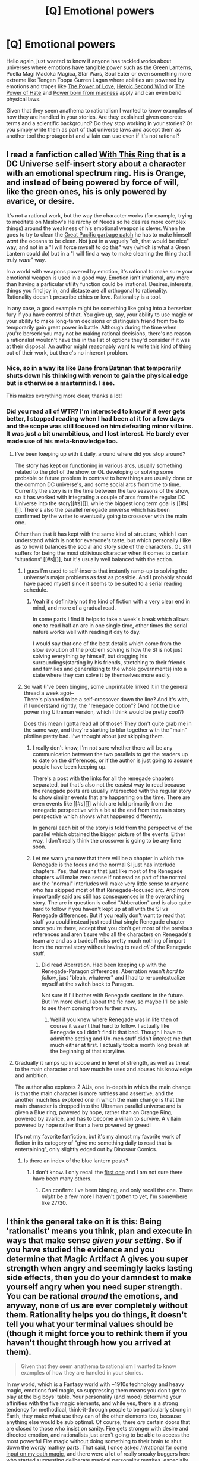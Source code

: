 #+TITLE: [Q] Emotional powers

* [Q] Emotional powers
:PROPERTIES:
:Author: Faust91x
:Score: 16
:DateUnix: 1442014118.0
:DateShort: 2015-Sep-12
:END:
Hello again, just wanted to know if anyone has tackled works about universes where emotions have tangible power such as the Green Lanterns, Puella Magi Madoka Magica, Star Wars, Soul Eater or even something more extreme like Tengen Toppa Gurren Lagan where abilities are powered by emotions and tropes like [[http://tvtropes.org/pmwiki/pmwiki.php/Main/ThePowerOfLove][The Power of Love]], [[http://tvtropes.org/pmwiki/pmwiki.php/Main/HeroicSecondWind][Heroic Second Wind]] or [[http://tvtropes.org/pmwiki/pmwiki.php/Main/ThePowerOfLove][The Power of Hate]] and [[http://tvtropes.org/pmwiki/pmwiki.php/Main/PowerBornOfMadness][Power born from madness]] apply and can even bend physical laws.

Given that they seem anathema to rationalism I wanted to know examples of how they are handled in your stories. Are they explained given concrete terms and a scientific background? Do they stop working in your stories? Or you simply write them as part of that universe laws and accept them as another tool the protagonist and villain can use even if it's not rational?


** I read a fanfiction called [[https://forums.spacebattles.com/threads/with-this-ring-young-justice-si-story-only.272850/][With This Ring]] that is a DC Universe self-insert story about a character with an emotional spectrum ring. His is Orange, and instead of being powered by force of will, like the green ones, his is only powered by avarice, or desire.

It's not a rational work, but the way the character works (for example, trying to meditate on Maslow's Heirarchy of Needs so he desires more complex things) around the weakness of his emotional weapon is clever. When he goes to try to clean the [[https://en.wikipedia.org/wiki/Great_Pacific_garbage_patch][Great Pacific garbage patch]] he has to make himself /want/ the oceans to be clean. Not just in a vaguely "oh, that would be nice" way, and not in a "I will force myself to do this" way (which is what a Green Lantern could do) but in a "I will find a way to make cleaning the thing that I truly /want/" way.

In a world with weapons powered by emotion, it's rational to make sure your emotional weapon is used in a good way. Emotion isn't irrational, any more than having a particular utility function could be irrational. Desires, interests, things you find joy in, and distaste are all orthogonal to rationality. Rationality doesn't prescribe ethics or love. Rationality is a tool.

In any case, a good example might be something like going into a berserker fury if you have control of that. You give up, say, your ability to use magic or your ability to make long-term decisions or distinguish friend from foe to temporarily gain great power in battle. Although during the time when you're berserk you may not be making rational decisions, there's no reason a rationalist wouldn't have this in the list of options they'd consider if it was at their disposal. An author might reasonably want to write this kind of thing out of their work, but there's no inherent problem.
:PROPERTIES:
:Author: blazinghand
:Score: 32
:DateUnix: 1442015701.0
:DateShort: 2015-Sep-12
:END:

*** Nice, so in a way its like Bane from Batman that temporarily shuts down his thinking with venom to gain the physical edge but is otherwise a mastermind. I see.

This makes everything more clear, thanks a lot!
:PROPERTIES:
:Author: Faust91x
:Score: 4
:DateUnix: 1442016663.0
:DateShort: 2015-Sep-12
:END:


*** Did you read all of WTR? I'm interested to know if it ever gets better, I stopped reading when I had been at it for a few days and the scope was still focused on him defeating minor villains. It was just a bit unambitious, and I lost interest. He barely ever made use of his meta-knowledge too.
:PROPERTIES:
:Score: 2
:DateUnix: 1442084714.0
:DateShort: 2015-Sep-12
:END:

**** I've been keeping up with it daily, around where did you stop around?

The story has kept on functioning in various arcs, usually something related to the plot of the show, or OL developing or solving some probable or future problem in contrast to how things are usually done on the common DC universe's, and some social arcs from time to time. Currently the story is in the time between the two seasons of the show, so it has worked with integrating a couple of arcs from the regular DC Universe into the story[[#s][]], while the biggest long term goal is [[#s][]]. There's also the parallel renegade universe which has been confirmed by the writer to eventually going to crossover with the main one.

Other than that it has kept with the same kind of structure, which I can understand which is not for everyone's taste, but which personally I like as to how it balances the social and story side of the characters. OL still suffers for being the most oblivious character when it comes to certain 'situations' [[#s][]], but it's usually well balanced with the action.
:PROPERTIES:
:Author: Drexer
:Score: 2
:DateUnix: 1442092425.0
:DateShort: 2015-Sep-13
:END:

***** I gues I'm used to self-inserts that instantly ramp-up to solving the universe's major problems as fast as possible. And I probably should have paced myself since it seems to be suited to a serial reading schedule.
:PROPERTIES:
:Score: 2
:DateUnix: 1442098307.0
:DateShort: 2015-Sep-13
:END:

****** Yeah it's definitely not the kind of fiction with a very clear end in mind, and more of a gradual read.

In some parts I find it helps to take a week's break which allows one to read half an arc in one single time, other times the serial nature works well with reading it day to day.

I would say that one of the best details which come from the slow evolution of the problem solving is how the SI is not just solving everything by himself, but dragging his surroundings(starting by his friends, stretching to their friends and families and generalizing to the whole governments) into a state where they can solve it by themselves more easily.
:PROPERTIES:
:Author: Drexer
:Score: 2
:DateUnix: 1442098598.0
:DateShort: 2015-Sep-13
:END:


***** So wait (I've been binging, some unprintable linked it in the general thread a week ago)--\\
There's planned to be a self-crossover down the line? And it's with, if I understand rightly, the "renegade option"? (And not the blue power ring Ultraman version, which I think would be pretty cool?)

Does this mean I gotta read all of those? They don't quite grab me in the same way, and they're starting to blur together with the "main" plotline pretty bad. I've thought about just skipping them.
:PROPERTIES:
:Author: iamthelowercase
:Score: 2
:DateUnix: 1442115120.0
:DateShort: 2015-Sep-13
:END:

****** I really don't know, I'm not sure whether there will be any communication between the two parallels to get the readers up to date on the differences, or if the author is just going to assume people have been keeping up.

There's a post with the links for all the renegade chapters separated, but that's also not the easiest way to read because the renegade posts are usually intersected with the regular story to show similar events that are happening on the time. There are even events like [[#s][]] which are told primarily from the renegade perspective with a bit at the end from the main story perspective which shows what happened differently.

In general each bit of the story is told from the perspective of the parallel which obtained the bigger picture of the events. Either way, I don't really think the crossover is going to be any time soon.
:PROPERTIES:
:Author: Drexer
:Score: 2
:DateUnix: 1442143257.0
:DateShort: 2015-Sep-13
:END:


****** Let me warn you now that there will be a chapter in which the Renegade is the focus and the normal SI just has interlude chapters. Yes, that means that just like most of the Renegade chapters will make zero sense if not read as part of the normal arc the "normal" interludes will make very little sense to anyone who has skipped most of that Renegade-focused arc. And more importantly said arc still has consequences in the overarching story. The arc in question is called "Abberation" and is also quite hard to follow if you haven't kept up at all with the SI vs Renegade differences. But if you really don't want to read that stuff you could instead just read that single Renegade chapter once you're there, accept that you don't get most of the previous references and aren't sure who all the characters on Renegade's team are and as a tradeoff miss pretty much nothing of import from the normal story without having to read /all/ of the Renegade stuff.
:PROPERTIES:
:Author: Bowbreaker
:Score: 1
:DateUnix: 1442409513.0
:DateShort: 2015-Sep-16
:END:

******* Did read Aberration. Had been keeping up with the Renegade-Paragon differences. Aberration wasn't /hard to follow/, just "bleah, whatever" and I had to re-contextualize myself at the switch back to Paragon.

Not sure if I'll bother with Renegade sections in the future. But I'm more clueful about the fic now, so maybe I'll be able to see them coming from further away.
:PROPERTIES:
:Author: iamthelowercase
:Score: 1
:DateUnix: 1442608228.0
:DateShort: 2015-Sep-19
:END:

******** Well if you knew where Renegade was in life then of course it wasn't that hard to follow. I actually like Renegade so I didn't find it that bad. Though I have to admit the setting and Un-men stuff didn't interest me that much either at first. I actually took a month long break at the beginning of that storyline.
:PROPERTIES:
:Author: Bowbreaker
:Score: 1
:DateUnix: 1442614064.0
:DateShort: 2015-Sep-19
:END:


**** Gradually it ramps up in scope and in level of strength, as well as threat to the main character and how much he uses and abuses his knowledge and ambition.

The author also explores 2 AUs, one in-depth in which the main change is that the main character is more ruthless and assertive, and the another much less explored one in which the main change is that the main character is dropped into the Ultraman parallel universe and is given a Blue ring, powered by hope, rather than an Orange Ring, powered by avarice, and has to become a villain to survive. A villain powered by hope rather than a hero powered by greed!

It's not my favorite fanfiction, but it's my almost my favorite work of fiction in its category of "give me something daily to read that is entertaining", only slightly edged out by Dinosaur Comics.
:PROPERTIES:
:Author: blazinghand
:Score: 2
:DateUnix: 1442098037.0
:DateShort: 2015-Sep-13
:END:

***** Is there an index of the blue lantern posts?
:PROPERTIES:
:Author: ulyssessword
:Score: 1
:DateUnix: 1442101232.0
:DateShort: 2015-Sep-13
:END:

****** I don't know. I only recall the [[https://forums.spacebattles.com/threads/with-this-ring-young-justice-si-story-only.272850/page-24#post-17156119][first one]] and I am not sure there have been many others.
:PROPERTIES:
:Author: blazinghand
:Score: 2
:DateUnix: 1442103587.0
:DateShort: 2015-Sep-13
:END:

******* Can confirm: I've been binging, and only recall the one. There /might/ be a few more I haven't gotten to yet, I'm somewhere like 27/30.
:PROPERTIES:
:Author: iamthelowercase
:Score: 2
:DateUnix: 1442110862.0
:DateShort: 2015-Sep-13
:END:


** I think the general take on it is this: Being 'rationalist' means you think, plan and execute in ways that make sense /given your setting/. So if you have studied the evidence and you determine that Magic Artifact A gives you super strength when angry and seemingly lacks lasting side effects, then you do your damndest to make yourself angry when you need super strength. You can be rational /around/ the emotions, and anyway, none of us are ever completely without them. Rationality helps you do things, it doesn't tell you what your terminal values should be (though it might force you to rethink them if you haven't thought through how you arrived at them).

#+begin_quote
  Given that they seem anathema to rationalism I wanted to know examples of how they are handled in your stories.
#+end_quote

In my world, which is a Fantasy world with ~1910s technology and heavy magic, emotions fuel magic, so suppressing them means you don't get to play at the big boys' table. Your personality (and mood) determine your affinities with the five magic elements, and while yes, there is a strong tendency for methodical, think-it-through people to be particularly strong in Earth, they make what use they can of the other elements too, because anything else would be sub optimal. Of course, there /are/ certain doors that are closed to those who insist on sanity. Fire gets stronger with desire and directed emotion, and rationalists just aren't going to be able to access the most powerful Fire magic without doing something to their brain to shut down the wordy mathsy parts. That said, I once [[https://www.reddit.com/r/rational/comments/2y6r2v/wip_mk_bst_please_break_my_oath_magic_andor/][asked /r/rational for some input on my oath magic,]] and there were a lot of really sneaky buggers here who started suggesting deliberate magical personality rewrites, especially temporary ones tied to triggers.
:PROPERTIES:
:Author: Rhamni
:Score: 16
:DateUnix: 1442016226.0
:DateShort: 2015-Sep-12
:END:

*** I'm curious, how's the writing going for your book? On previous posts, your story idea sounded really complex and I was wondering if you managed to make progress with it?
:PROPERTIES:
:Author: xamueljones
:Score: 2
:DateUnix: 1442017911.0
:DateShort: 2015-Sep-12
:END:

**** I have almost finished one book, but it was the first long thing I wrote and out of 130k words I'm dissatisfied with roughly the first half. While I think the rest is great, I can't exactly submit the second half of a book. Rather than rewriting the whole thing I have shelved it and started on a second book (which takes place earlier and in a different part of the world). That second book is sitting at 25k words and I'm happy with it so far. It also has the advantage of working both as a stand alone and as the start of the series.

While the world is huge, this book should be fairly reader friendly. Plot starts with a bunch of people with suspiciously complimentary skills and little knowledge of history waking up outside Evil Capitol which has been abandoned for 300 years, and most of them have no idea what the history of the place is, so things are introduced gradually in a hopefully interesting way.
:PROPERTIES:
:Author: Rhamni
:Score: 3
:DateUnix: 1442019085.0
:DateShort: 2015-Sep-12
:END:


** Emotions affect you ability to perform tasks in the real world, so there's nothing inherently "irrational" about the idea from a Doylist perspective. From a magic-building perspective, it's no weirder than (say) spoken words having power.

HPMOR has Patronuses, Unbreakable Vows, Dementors, and probably a few other things I've forgotten. Those all require and provide specific mental states, which led to one of my favorite bits of HPMOR (the Azkaban sequence.)

And Lanterns have shown up; there's /With This Ring/, and [[/u/alexanderwales]] has explained how he was planning to use Green Lanterns in the /Metropolitan Man/ sequel hook. There have been a couple of /Star Wars/ fics started, too.
:PROPERTIES:
:Author: MugaSofer
:Score: 5
:DateUnix: 1442061147.0
:DateShort: 2015-Sep-12
:END:


** The main thing keeping most canon emotional powers stories from being rational isn't a consistent and sane world--that can be fixed easily by fanfic. It's that they aren't about someone (and not necessarily a villain) very quickly just taking carefully measured (but quite large) quantities of controlled substances /all the time/.

Because that's how you actually control emotions, rationally. And that's helpful when how focused, able to visualize, or quick-thinking you are is the difference between beating the world-ending threat and everyone dying. /Everyone/.

--------------

Shit. I need to write a Homura-drugging-up-Magical-Girl-candidates PMMM short story one of these days. Poor Sayaka doesn't fare well, but Homura almost has her pre-conversion drug set worked out to make a strong enough wish happen "naturally".

Hard to avoid getting overshadowed and intimidated in the fandom by /To the Stars/, though...

--------------

#+begin_quote
  something more extreme like *Tengen Toppa Gurren Lagan*
#+end_quote

Still don't get people's love of that show. One step up from /One Piece/ in my mind (which is quite, quite low), and this is from someone who watched almost every episode of /Bleach/ and (dog help me) /Naruto/ until late in their runs...as an adult.

Can anyone explain the attraction? Is there good story behind that ehh art style, annoying characters, and goofy (initial?) plot? So many people like it and do fanfic of it...so maybe that means there's something compelling but also other bits that are really flawed--which is all I see in the first few episodes.
:PROPERTIES:
:Author: TimeLoopedPowerGamer
:Score: 6
:DateUnix: 1442038212.0
:DateShort: 2015-Sep-12
:END:

*** u/AugSphere:
#+begin_quote
  Still don't get people's love of [Tengen Toppa Gurren Lagann]. Can anyone explain the attraction?
#+end_quote

[[/u/eaturbrainz]], I summon thee! A challenge awaits.
:PROPERTIES:
:Author: AugSphere
:Score: 5
:DateUnix: 1442045577.0
:DateShort: 2015-Sep-12
:END:

**** [[https://www.reddit.com/r/rational/comments/3kltqw/q_emotional_powers/cuzat3y][Welp.]]
:PROPERTIES:
:Score: 1
:DateUnix: 1442088977.0
:DateShort: 2015-Sep-13
:END:


*** The first six episodes are pretty goofy, yes. Episode 7 is where it gets serious.

To explain the attraction, I want to quote tvtropes:

#+begin_quote
  Thus begins a rollercoaster ride of Fanservice, over-the-top fight scenes between mecha, hot-bloodedness, epic sunglasses, massive Badassery, and mind-blowing heroism. The show is loads of fun and seldom takes itself seriously; it could be described as the exact polar opposite of Gainax's other famous series about giant mecha, /Evangelion/. Don't try reading any science into the show---common theory says its universe's /laws of physics/ are subservient to the Rule of Cool. On Mohs Scale of Science Fiction Hardness, /Gurren Lagann/ is soft enough to be spread on a bagel.
#+end_quote
:PROPERTIES:
:Author: Meneth32
:Score: 3
:DateUnix: 1442049588.0
:DateShort: 2015-Sep-12
:END:

**** You have to watch two and a half hours of it to get to the good stuff? And the good stuff is fanservice and Dragon Ball Z with mecha? Hmm. That's hardcore fan loin-girding, even for anime. I almost didn't watch more Bleach because Eps 2 & 3 were quite bad. I think that's beyond my ability to even. Thanks for the info, though.
:PROPERTIES:
:Author: TimeLoopedPowerGamer
:Score: 3
:DateUnix: 1442071399.0
:DateShort: 2015-Sep-12
:END:

***** u/deleted:
#+begin_quote
  You have to watch two and a half hours of it to get to the good stuff?
#+end_quote

That depends on what you mean by "the good stuff". TTGL is organized into four major arcs, the first three of which are, in true Gainax style, homages to previous approaches to the giant-mecha genre. The fourth is semi-new, giving props to /Getter Robo/ while also setting out its own (batshit insane) way to do giant-mecha.

Episode 7 is, without spoilers, a Wham Episode that forms the border between two of the major arcs.

Again, without spoilers:

- First Arc: the "original" Super Robot shows. Has something of a parodic tone, features lone manly men going up against basically faceless evil oppressors. Episode 4 is the worst in the show and we all wish to forget it existed.

- Second Arc: the original "serious" Super Robot shows. There is now a genuine, continuous plot. The Evil Oppressors have names and faces and a command structure; the heroes have a coherent team structure and definite personalities beyond being Manly Men. Bits of worldbuilding are seeded. A pretty cool Final Battle is had at the end of the arc, culminating in, of course, heroes triumphing, but with more worldbuilding and plot seeds planted for the next arc.

- Time Skip. A lot of people complain about the time skip. Many of us fans, however, say that the time skip lets TTGL show something unusual in most fiction: /progress/. The time skip is seven years, which means that while the main cast end the second arc in their mid-teens, they begin the third arc as young adults. The time skip lets us see some of the /aftermath/ of winning the final battle in the second arc, how the world of the story /kept going/ after what would otherwise have been "the end". This is itself one of the themes of the show: the story /shows/ the [[http://tvtropes.org/pmwiki/pmwiki.php/Main/SoWhatDoWeDoNow][So What Do We Do Now]] moments, and treats them as more opportunities for the characters to grow.

- Third Arc: A more "modern" treatment of the mecha genre, with Real Robots, moral dilemmas, and politics. Homage to /Gundam/ in its various incarnations. A new villain is introduced, as is an important element of worldbuilding (the Emotion Power itself: Spiral Power = Determinator Energy), and the two are tied together to justify the Serial Escalation trope (and the old villain). New characterization is added in, as we see how the characters grew into stable or less-stable adults and authority figures in the new world they built after overthrowing the second arc's Evil Overlord -- more of this would have been better. Urban mecha combat, more difficult enemies who /can't/ just be shot at until they die, worries about civilians.

- Fourth Arc: Definitively starts some time around when they take Gurren Lagann into space. The first and last arcs are the ones that really make the show famous, and personally, I'd say this is the better of the two. This is the part where TTGL goes from merely /epic/ in its story structure to actually /mythic/, as the show's themes and conflict are extended to their extremes and brought directly into the limelight as important parts of the underlying fabric of life. Moral themes begin to be stated directly, and, this being TTGL, yelled at your face. There are some /very good moments/ in this arc that should have been more than moments, because they demonstrate and magnify the enormity of the show's conflict: /before/ you thought the heroes would inevitably win because /they're Determinator super-robot pilots, that's what they do/, but now you're shown that in fact, they are merely the latest in a long line of rebels across the universe who thought to oppose a /literally/ God-like foe, and that /all previous such attempts ended in death, surrender or treachery/. Until the beginning of the very last episode, /the heroes haven't even accomplished anything new that didn't end in failure before/. Ends with mecha that throw galaxies around as shurikens to fight what is really, underneath, a battle of wills. And note that when I say this arc's foe is God-like, I am not talking about Zeus, I am talking about a Power Who Is, and in fact the nearest that any /mere TV show/ has ever come to portraying the Lone Power on-screen. I am talking about, "Has more energy to use and higher technology than everyone." I am talking about, "Should not appear in a story if you are not willing to arm the heroes with Spiral Power, because there's just no other way to win." I am talking about a multiversal Singleton agent -- that is how powerful this arc's villain is.

- Ending: The characters Earn Their Happy Ending, but not without substantial losses. Life continues to move forwards, and we're shown an epilogue in which the society the characters helped to build has been Marching On.

The show distils the Super Robot genre down to its core tropes and themes, and then first parodies, then reconstructs, then /extends beyond the impossible/ those tropes. It features likeable, fully human characters (yes, even as a giant-robot anime), [[http://lesswrong.com/lw/xw/higher_purpose/][provides them with motivations the viewer can root for]], [[http://lesswrong.com/lw/wx/complex_novelty/][puts them in /genuinely/ challenging situations]], and eventually builds up to their fighting a [[http://lesswrong.com/lw/x8/amputation_of_destiny/][destiny-amputating superpower]] /and winning/.

If you hated the first few episodes, then frankly, go ahead and skip to the last arc. It's fucking awesome, and a classic.
:PROPERTIES:
:Score: 5
:DateUnix: 1442088770.0
:DateShort: 2015-Sep-13
:END:

****** Cool summary. Buried in it, though, is the implicit conclusion that it is actually /more/ than 2.5 hours one might need to get through for the /best/ stuff. Which is disheartening.

#+begin_quote
  If you hated the first few episodes, then frankly, go ahead and skip to the last arc.
#+end_quote

Perhaps a good idea, but I'm not sure my completionist preferences and love of slow worldbuilding will allow it. Anyway, thanks for all the work on that.
:PROPERTIES:
:Author: TimeLoopedPowerGamer
:Score: 1
:DateUnix: 1442092620.0
:DateShort: 2015-Sep-13
:END:


***** To be fair, two and a half hours of reading will get you through Philosopher's Stone and nothing else, and it would make you think it's just a children's book series. "It gets better" actually applies to a /lot/ of stuff.

I personally liked TTGL. It's very much a "feelgood" type of story, but at least it's consistent considering the rule of cool powers everything in the universe. Not every story needs to be rational or deep to be enjoyable. I agree with you on Bleach though.
:PROPERTIES:
:Score: 3
:DateUnix: 1442085514.0
:DateShort: 2015-Sep-12
:END:

****** A man died screaming at the end of Philosopher's Stone. On "camera". A boy was beaten unconscious. Another boy fell unconscious from pain while committing homicide.

Hardly standard children's book fare, though Middle Grade is harder-core than most people think.

That's one reason people loved it. It had YA stylings even in the first three books. I contend it has always been a YA series, in fact. Which was one reason it has so much trouble getting published. Middle Grade simply isn't that long and emotionally punchy.

That 2.5 hours would also be a complete story. The suggestion is, it takes that long before TTGL /matters/. That's too much, unless there is one hell of a payoff.
:PROPERTIES:
:Author: TimeLoopedPowerGamer
:Score: 3
:DateUnix: 1442088061.0
:DateShort: 2015-Sep-13
:END:

******* Not on camera, Harry grabs Quirrell's face, he screams, and Harry falls unconscious. It can be inferred that he died, but you're exaggerating a lot. A kid would just assume Voldemort left his body and Quirrell got sent to the hospital or something.

And kids fall unconscious all the time in Disney movies, it's not exclusively YA material.

Also, you're defending PS because it has some promising elements in the first book, I believe TTGL also has plenty of promising material in its first episodes, even if they can't compare to what comes after. You could always just watch the movies.
:PROPERTIES:
:Score: 1
:DateUnix: 1442097711.0
:DateShort: 2015-Sep-13
:END:

******** Nope, wrong.

#+begin_quote
  Quirrell raised his hand to perform a deadly curse, but Harry, by instinct, reached up and grabbed Quirrell's face ---

  “AAAARGH!”

  Quirrell rolled off him, his face blistering, too, and then Harry knew: Quirrell couldn't touch his bare skin, not without suffering terrible pain --- his only chance was to keep hold of Quirrell, keep him in enough pain to stop him from doing a curse.

  Harry jumped to his feet, caught Quirrell by the arm, and hung on as tight as he could. Quirrell screamed and tried to throw Harry off --- the pain in Harry's head was building --- he couldn't see --- he could only hear Quirrell's terrible shrieks and Voldemort's yells of, “KILL HIM! KILL HIM!” and other voices, maybe in Harry's own head, crying, “Harry! Harry!”

  He felt Quirrell's arm wrenched from his grasp, knew all was lost, and fell into blackness, down...down... down....
#+end_quote

Quirrell is dead or just as good by that point. That's not Disney violence.

#+begin_quote
  “We must have crossed in midair. No sooner had I reached London than it became clear to me that the place I should be was the one I had just left. I arrived just in time to pull Quirrell off you.”
#+end_quote

That was Dumbledore pulling him off Harry. Quirrell was dead. The last voice was Dumbledore and Voldemort yelling. Quirrell was silent. Because he was dead. Dumbledore pulled the dead body of Quirrell off of Harry.

Only real counterpoint:

#+begin_quote
  “No, Harry, he has not. He is still out there somewhere, perhaps looking for another body to share...not being truly alive, he cannot be killed. He left Quirrell to die; he shows just as little mercy to his followers as his enemies. Nevertheless, Harry, while you may only have delayed his return to power, it will merely take someone else who is prepared to fight what seems a losing battle next time --- and if he is delayed again, and again, why, he may never return to power.”
#+end_quote

That reads to me as, "Quirrell was too dead to do anything as Voldemort yelled, I showed up and Voldemort ran when he saw me, Quirrell finished dying as or just after I pulled him off you." It doesn't read as "Traumatized? Why, you didn't see anyone die or anything."

Let's see, what else?

You didn't give examples of what you meant about TTGL, you assumed things about my motivations so don't fucking do that, and you suggested watching the Harry Potter movies -- an anathema.

But I don't really care to discuss it any further. Not really worth my time. Point is, Harry totally knows he murdered a dude.
:PROPERTIES:
:Author: TimeLoopedPowerGamer
:Score: 1
:DateUnix: 1442102547.0
:DateShort: 2015-Sep-13
:END:

********* u/deleted:
#+begin_quote
  you suggested watching the Harry Potter movies -- an anathema.
#+end_quote

I suggested watching the movie version of TTGL, there are two movies that contain the condensed story.

[[https://en.wikipedia.org/wiki/Gurren_Lagann#Anime_films]]

EDIT: Also, I know you don't want to argue but for everyone else: I didn't mean Quirrell didn't die, I meant kids would assume he didn't. It's written ambiguously enough. Disney villain deaths are less ambiguous than the end of PS, to continue the comparison.
:PROPERTIES:
:Score: 1
:DateUnix: 1442103863.0
:DateShort: 2015-Sep-13
:END:

********** I see what you're saying, I think, but Disney villains usually don't die screaming in /pain/ and yelling "kill him". That distinction matters.
:PROPERTIES:
:Author: TimeLoopedPowerGamer
:Score: 1
:DateUnix: 1442109714.0
:DateShort: 2015-Sep-13
:END:


***** Well, you could skip episodes 4, 5 and 6 if you like. But then, if you didn't fancy TTGL episodes 1, 2 and 3, chances are you won't like the rest either.

Edit: By the way, make sure you watch the japanese version. The english dub is not very good.
:PROPERTIES:
:Author: Meneth32
:Score: 2
:DateUnix: 1442092164.0
:DateShort: 2015-Sep-13
:END:


** Rationalists in a universe where powers inherently influence your ability to be rational will probably tends towards creating organizations like The New Inquisition in UA.
:PROPERTIES:
:Author: Aabcehmu112358
:Score: 2
:DateUnix: 1442015250.0
:DateShort: 2015-Sep-12
:END:

*** What about a universe where the laws of physics are nomic, and everything works the way the majority of people expect it to?
:PROPERTIES:
:Author: LiteralHeadCannon
:Score: 3
:DateUnix: 1442023746.0
:DateShort: 2015-Sep-12
:END:

**** That universe will quickly collapse into solipsism or into objectivity. The middle ground is unstable. All you need is one person thinking that it shouldn't work that way, and it works slightly less that way than it did before, which amplifies the effect recursively as it now takes the majority opinion into less consideration as a proportion than the guy who just now thought it shouldn't work that way. The effect compounds over time. If the majority converts, perhaps due to watching the laws change and realizing it no longer is working that way, they might settle in to all have the same objective reality. Otherwise, everyone diverges into solipsism where they are the only real thing in their world and the universe works how they think it should up until they start to think it shouldn't.
:PROPERTIES:
:Score: 4
:DateUnix: 1442047645.0
:DateShort: 2015-Sep-12
:END:


**** HPMoR broomstick scene
:PROPERTIES:
:Author: xThoth19x
:Score: 3
:DateUnix: 1442024638.0
:DateShort: 2015-Sep-12
:END:


**** Well, the question comes down to whether that rule is recursive. If the way people think that people think is how people think, then how they think is essentially arbitrary, unless given a starting point for the whole system to evolve from.
:PROPERTIES:
:Author: Aabcehmu112358
:Score: 3
:DateUnix: 1442026883.0
:DateShort: 2015-Sep-12
:END:


** One thing that I've observed: mind magic is the enemy of character development. More precisely, mind magic should have read-only access to emotions. If a character is just experiencing emotions because of magic, it's not very engaging. If there's always a possibility that your characters are hallucinating a few chapters, then it's hard to care about what's happening. And so on.
:PROPERTIES:
:Author: TimTravel
:Score: 2
:DateUnix: 1442158197.0
:DateShort: 2015-Sep-13
:END:
